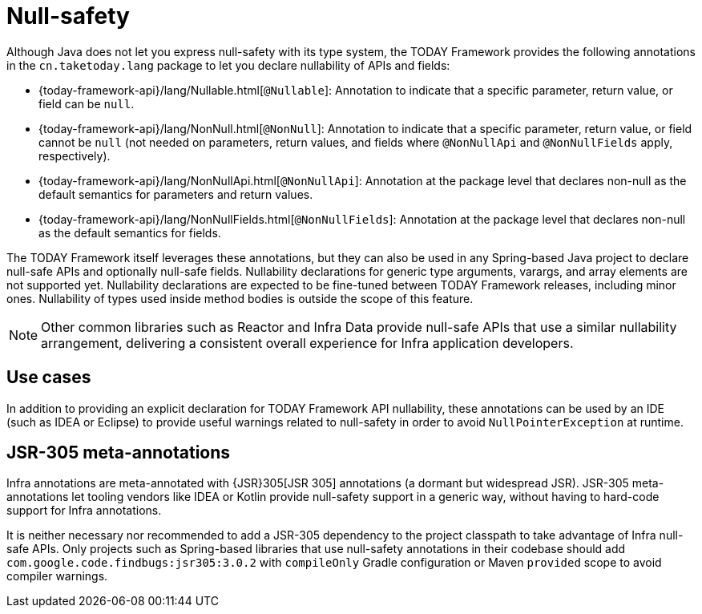 [[null-safety]]
= Null-safety

Although Java does not let you express null-safety with its type system, the TODAY Framework
provides the following annotations in the `cn.taketoday.lang` package to let you
declare nullability of APIs and fields:

* {today-framework-api}/lang/Nullable.html[`@Nullable`]: Annotation to indicate that a
specific parameter, return value, or field can be `null`.
* {today-framework-api}/lang/NonNull.html[`@NonNull`]: Annotation to indicate that a specific
parameter, return value, or field cannot be `null` (not needed on parameters, return values,
and fields where `@NonNullApi` and `@NonNullFields` apply, respectively).
* {today-framework-api}/lang/NonNullApi.html[`@NonNullApi`]: Annotation at the package level
that declares non-null as the default semantics for parameters and return values.
* {today-framework-api}/lang/NonNullFields.html[`@NonNullFields`]: Annotation at the package
level that declares non-null as the default semantics for fields.

The TODAY Framework itself leverages these annotations, but they can also be used in any
Spring-based Java project to declare null-safe APIs and optionally null-safe fields.
Nullability declarations for generic type arguments, varargs, and array elements are not supported yet.
Nullability declarations are expected to be fine-tuned between TODAY Framework releases,
including minor ones. Nullability of types used inside method bodies is outside the
scope of this feature.

NOTE: Other common libraries such as Reactor and Infra Data provide null-safe APIs that
use a similar nullability arrangement, delivering a consistent overall experience for
Infra application developers.




[[use-cases]]
== Use cases

In addition to providing an explicit declaration for TODAY Framework API nullability,
these annotations can be used by an IDE (such as IDEA or Eclipse) to provide useful
warnings related to null-safety in order to avoid `NullPointerException` at runtime.




[[jsr-305-meta-annotations]]
== JSR-305 meta-annotations

Infra annotations are meta-annotated with {JSR}305[JSR 305]
annotations (a dormant but widespread JSR). JSR-305 meta-annotations let tooling vendors
like IDEA or Kotlin provide null-safety support in a generic way, without having to
hard-code support for Infra annotations.

It is neither necessary nor recommended to add a JSR-305 dependency to the project classpath to
take advantage of Infra null-safe APIs. Only projects such as Spring-based libraries that use
null-safety annotations in their codebase should add `com.google.code.findbugs:jsr305:3.0.2`
with `compileOnly` Gradle configuration or Maven `provided` scope to avoid compiler warnings.
